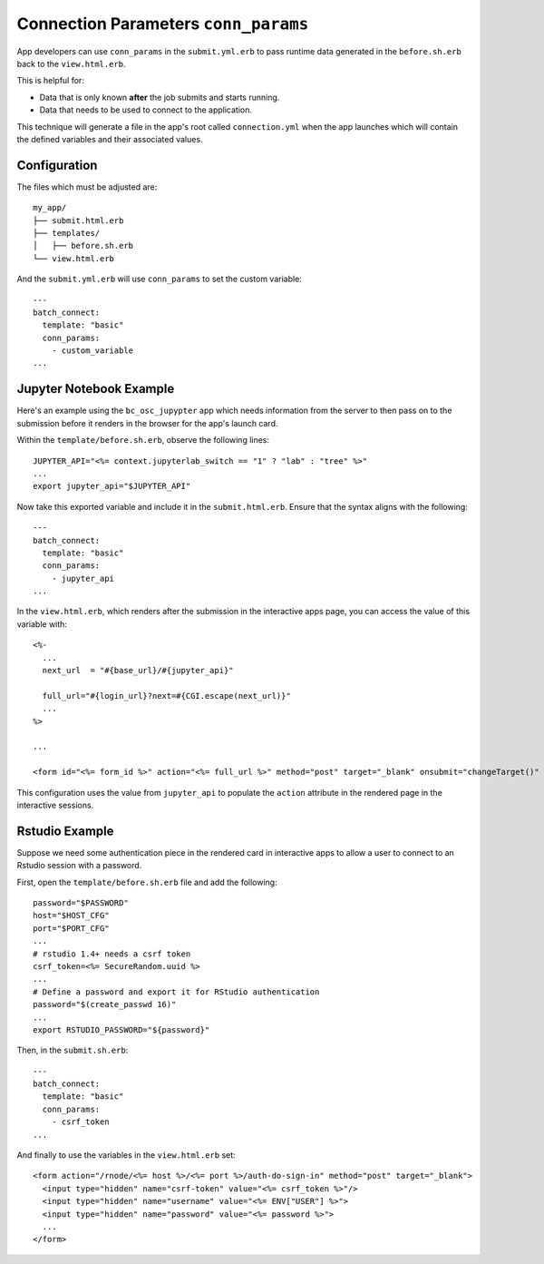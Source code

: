 .. _app-development-interactive-conn-params:

Connection Parameters ``conn_params``
=====================================

App developers can use ``conn_params`` in the ``submit.yml.erb`` to pass runtime data generated
in the ``before.sh.erb`` back to the ``view.html.erb``. 

This is helpful for:

* Data that is only known **after** the job submits and starts running.
* Data that needs to be used to connect to the application.

This technique will generate a file in the app's root called ``connection.yml`` when the app launches 
which will contain the defined variables and their associated values.

Configuration
-------------

The files which must be adjusted are::

  my_app/
  ├── submit.html.erb
  ├── templates/
  │   ├── before.sh.erb
  └── view.html.erb


And the ``submit.yml.erb`` will use ``conn_params`` to set the custom variable::

    ---
    batch_connect:
      template: "basic"
      conn_params:
        - custom_variable
    ...

Jupyter Notebook Example
------------------------

Here's an example using the ``bc_osc_jupypter`` app which needs 
information from the server to then pass on to the submission before it renders 
in the browser for the app's launch card.

Within the ``template/before.sh.erb``, observe the following lines::

    JUPYTER_API="<%= context.jupyterlab_switch == "1" ? "lab" : "tree" %>"
    ...
    export jupyter_api="$JUPYTER_API"

Now take this exported variable and include it in the ``submit.html.erb``. 
Ensure that the syntax aligns with the following::

    ---
    batch_connect:
      template: "basic"
      conn_params:
        - jupyter_api
    ...

In the ``view.html.erb``, which renders after the submission in the interactive apps page, 
you can access the value of this variable with::

    <%-
      ...
      next_url  = "#{base_url}/#{jupyter_api}"

      full_url="#{login_url}?next=#{CGI.escape(next_url)}"
      ...
    %>

    ...

    <form id="<%= form_id %>" action="<%= full_url %>" method="post" target="_blank" onsubmit="changeTarget()" >

This configuration uses the value from ``jupyter_api`` to populate 
the ``action`` attribute in the rendered page in the interactive sessions.

Rstudio Example
---------------

Suppose we need some authentication piece in the rendered card in interactive apps to allow 
a user to connect to an Rstudio session with a password.

First, open the ``template/before.sh.erb`` file and add the following::

    password="$PASSWORD"
    host="$HOST_CFG"
    port="$PORT_CFG"
    ...
    # rstudio 1.4+ needs a csrf token
    csrf_token=<%= SecureRandom.uuid %>
    ...
    # Define a password and export it for RStudio authentication
    password="$(create_passwd 16)"
    ...
    export RSTUDIO_PASSWORD="${password}"

Then, in the ``submit.sh.erb``::

    ---
    batch_connect:
      template: "basic"
      conn_params:
        - csrf_token
    ...

And finally to use the variables in the ``view.html.erb`` set::

    <form action="/rnode/<%= host %>/<%= port %>/auth-do-sign-in" method="post" target="_blank">
      <input type="hidden" name="csrf-token" value="<%= csrf_token %>"/>
      <input type="hidden" name="username" value="<%= ENV["USER"] %>">
      <input type="hidden" name="password" value="<%= password %>">
      ...
    </form>

